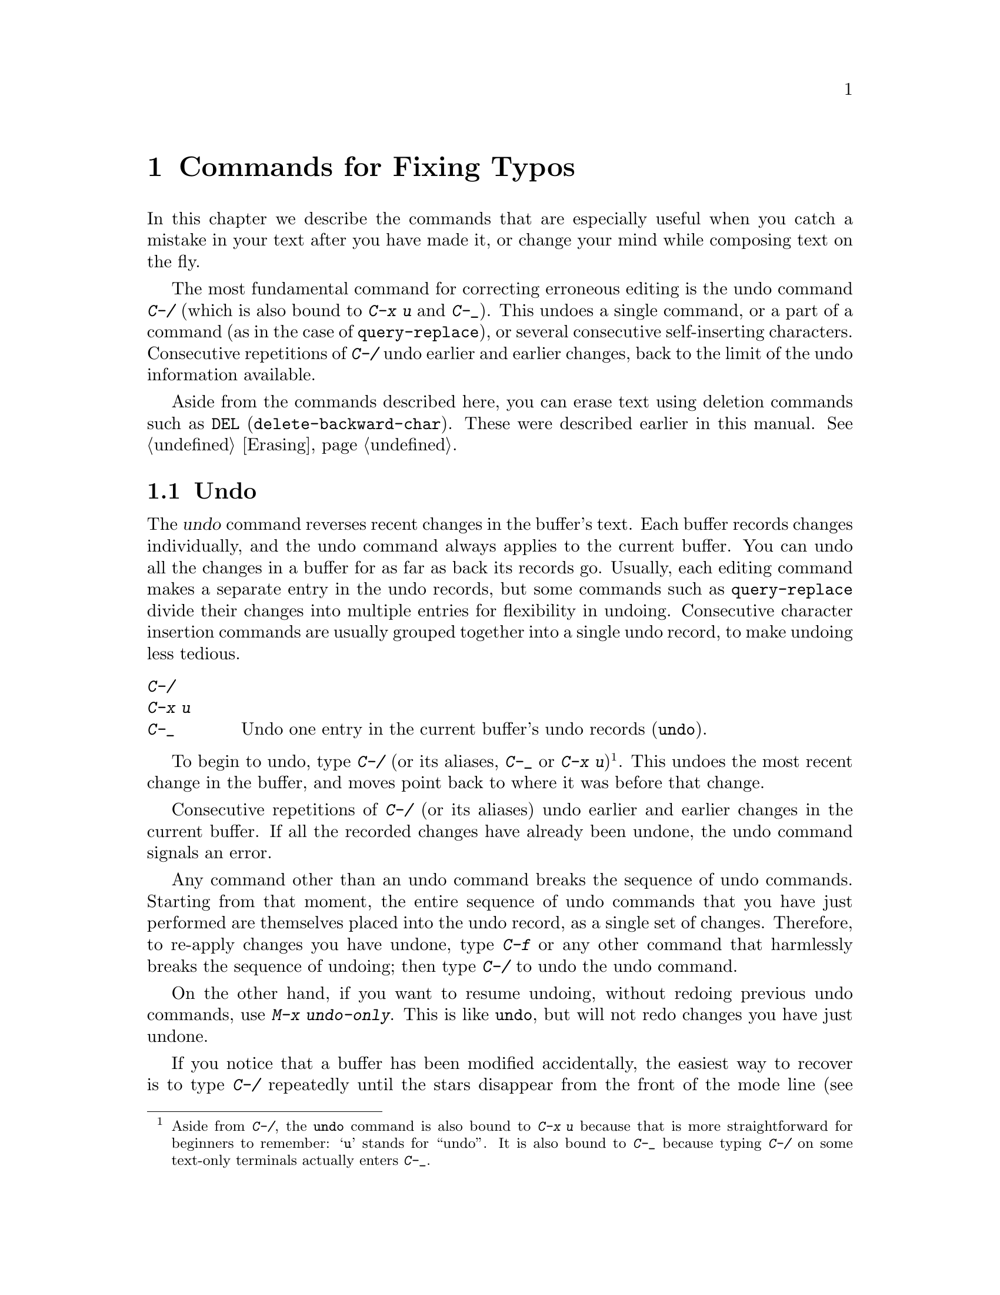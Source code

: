 @c This is part of the Emacs manual.
@c Copyright (C) 1985-1987, 1993-1995, 1997, 2001-2011
@c   Free Software Foundation, Inc.
@c See file emacs.texi for copying conditions.
@node Fixit, Keyboard Macros, Search, Top
@chapter Commands for Fixing Typos
@cindex typos, fixing
@cindex mistakes, correcting

  In this chapter we describe the commands that are especially useful
when you catch a mistake in your text after you have made it, or
change your mind while composing text on the fly.

  The most fundamental command for correcting erroneous editing is the
undo command @kbd{C-/} (which is also bound to @kbd{C-x u} and
@kbd{C-_}).  This undoes a single command, or a part of a command (as
in the case of @code{query-replace}), or several consecutive
self-inserting characters.  Consecutive repetitions of @kbd{C-/} undo
earlier and earlier changes, back to the limit of the undo information
available.

  Aside from the commands described here, you can erase text using
deletion commands such as @key{DEL} (@code{delete-backward-char}).
These were described earlier in this manual.  @xref{Erasing}.

@menu
* Undo::        The Undo commands.
* Transpose::   Exchanging two characters, words, lines, lists...
* Fixing Case:: Correcting case of last word entered.
* Spelling::    Apply spelling checker to a word, or a whole file.
@end menu

@node Undo
@section Undo
@cindex undo
@cindex changes, undoing

  The @dfn{undo} command reverses recent changes in the buffer's text.
Each buffer records changes individually, and the undo command always
applies to the current buffer.  You can undo all the changes in a
buffer for as far as back its records go.  Usually, each editing
command makes a separate entry in the undo records, but some commands
such as @code{query-replace} divide their changes into multiple
entries for flexibility in undoing.  Consecutive character insertion
commands are usually grouped together into a single undo record, to
make undoing less tedious.

@table @kbd
@item C-/
@itemx C-x u
@itemx C-_
Undo one entry in the current buffer's undo records (@code{undo}).
@end table

@kindex C-x u
@kindex C-_
@kindex C-/
@findex undo
  To begin to undo, type @kbd{C-/} (or its aliases, @kbd{C-_} or
@kbd{C-x u})@footnote{Aside from @kbd{C-/}, the @code{undo} command is
also bound to @kbd{C-x u} because that is more straightforward for
beginners to remember: @samp{u} stands for ``undo''.  It is also bound
to @kbd{C-_} because typing @kbd{C-/} on some text-only terminals
actually enters @kbd{C-_}.}.  This undoes the most recent change in
the buffer, and moves point back to where it was before that change.

  Consecutive repetitions of @kbd{C-/} (or its aliases) undo earlier
and earlier changes in the current buffer.  If all the recorded
changes have already been undone, the undo command signals an error.

@cindex redo
@findex undo-only
  Any command other than an undo command breaks the sequence of undo
commands.  Starting from that moment, the entire sequence of undo
commands that you have just performed are themselves placed into the
undo record, as a single set of changes.  Therefore, to re-apply
changes you have undone, type @kbd{C-f} or any other command that
harmlessly breaks the sequence of undoing; then type @kbd{C-/} to undo
the undo command.

  On the other hand, if you want to resume undoing, without redoing
previous undo commands, use @kbd{M-x undo-only}.  This is like
@code{undo}, but will not redo changes you have just undone.

  If you notice that a buffer has been modified accidentally, the
easiest way to recover is to type @kbd{C-/} repeatedly until the stars
disappear from the front of the mode line (@pxref{Mode Line}).
Whenever an undo command makes the stars disappear from the mode line,
it means that the buffer contents are the same as they were when the
file was last read in or saved.  If you do not remember whether you
changed the buffer deliberately, type @kbd{C-/} once.  When you see
the last change you made undone, you will see whether it was an
intentional change.  If it was an accident, leave it undone.  If it
was deliberate, redo the change as described above.

@cindex selective undo
@kindex C-u C-/
  When there is an active region, any use of @code{undo} performs
@dfn{selective undo}: it undoes the most recent change within the
region, instead of the entire buffer.  However, when Transient Mark
mode is off (@pxref{Persistent Mark}), @kbd{C-/} always operates on
the entire buffer, ignoring the region.  In this case, you can perform
selective undo by supplying a prefix argument to the @code{undo}
command: @kbd{C-u C-/}.  To undo further changes in the same region,
repeat the @code{undo} command (no prefix argument is needed).

  Some specialized buffers do not make undo records.  Buffers whose
names start with spaces never do; these buffers are used internally by
Emacs to hold text that users don't normally look at or edit.

@vindex undo-limit
@vindex undo-strong-limit
@vindex undo-outer-limit
@cindex undo limit
  When the undo records for a buffer becomes too large, Emacs discards
the oldest undo records from time to time (during @dfn{garbage
collection}).  You can specify how much undo records to keep by
setting the variables @code{undo-limit}, @code{undo-strong-limit}, and
@code{undo-outer-limit}.  Their values are expressed in bytes.

  The variable @code{undo-limit} sets a soft limit: Emacs keeps undo
data for enough commands to reach this size, and perhaps exceed it,
but does not keep data for any earlier commands beyond that.  Its
default value is 80000.  The variable @code{undo-strong-limit} sets a
stricter limit: any previous command (though not the most recent one)
that pushes the size past this amount is forgotten.  The default value
of @code{undo-strong-limit} is 120000.

  Regardless of the values of those variables, the most recent change
is never discarded unless it gets bigger than @code{undo-outer-limit}
(normally 12,000,000).  At that point, Emacs discards the undo data and
warns you about it.  This is the only situation in which you cannot
undo the last command.  If this happens, you can increase the value of
@code{undo-outer-limit} to make it even less likely to happen in the
future.  But if you didn't expect the command to create such large
undo data, then it is probably a bug and you should report it.
@xref{Bugs,, Reporting Bugs}.

@node Transpose
@section Transposing Text

@table @kbd
@item C-t
Transpose two characters (@code{transpose-chars}).
@item M-t
Transpose two words (@code{transpose-words}).
@item C-M-t
Transpose two balanced expressions (@code{transpose-sexps}).
@item C-x C-t
Transpose two lines (@code{transpose-lines}).
@end table

@kindex C-t
@findex transpose-chars
  The common error of transposing two characters can be fixed, when they
are adjacent, with the @kbd{C-t} command (@code{transpose-chars}).  Normally,
@kbd{C-t} transposes the two characters on either side of point.  When
given at the end of a line, rather than transposing the last character of
the line with the newline, which would be useless, @kbd{C-t} transposes the
last two characters on the line.  So, if you catch your transposition error
right away, you can fix it with just a @kbd{C-t}.  If you don't catch it so
fast, you must move the cursor back between the two transposed
characters before you type @kbd{C-t}.  If you transposed a space with
the last character of the word before it, the word motion commands are
a good way of getting there.  Otherwise, a reverse search (@kbd{C-r})
is often the best way.  @xref{Search}.

@kindex C-x C-t
@findex transpose-lines
@kindex M-t
@findex transpose-words
@c Don't index C-M-t and transpose-sexps here, they are indexed in
@c programs.texi, in the "List Commands" node.
@c @kindex C-M-t
@c @findex transpose-sexps
  @kbd{M-t} transposes the word before point with the word after point
(@code{transpose-words}).  It moves point forward over a word,
dragging the word preceding or containing point forward as well.  The
punctuation characters between the words do not move.  For example,
@w{@samp{FOO, BAR}} transposes into @w{@samp{BAR, FOO}} rather than
@samp{@w{BAR FOO,}}.

  @kbd{C-M-t} (@code{transpose-sexps}) is a similar command for
transposing two expressions (@pxref{Expressions}), and @kbd{C-x C-t}
(@code{transpose-lines}) exchanges lines.  They work like @kbd{M-t}
except as regards what units of text they transpose.

  A numeric argument to a transpose command serves as a repeat count: it
tells the transpose command to move the character (word, expression, line)
before or containing point across several other characters (words,
expressions, lines).  For example, @kbd{C-u 3 C-t} moves the character before
point forward across three other characters.  It would change
@samp{f@point{}oobar} into @samp{oobf@point{}ar}.  This is equivalent to
repeating @kbd{C-t} three times.  @kbd{C-u - 4 M-t} moves the word
before point backward across four words.  @kbd{C-u - C-M-t} would cancel
the effect of plain @kbd{C-M-t}.@refill

  A numeric argument of zero is assigned a special meaning (because
otherwise a command with a repeat count of zero would do nothing): to
transpose the character (word, expression, line) ending after point
with the one ending after the mark.

@node Fixing Case
@section Case Conversion

@table @kbd
@item M-- M-l
Convert last word to lower case.  Note @kbd{Meta--} is Meta-minus.
@item M-- M-u
Convert last word to all upper case.
@item M-- M-c
Convert last word to lower case with capital initial.
@end table

@kindex M-@t{-} M-l
@kindex M-@t{-} M-u
@kindex M-@t{-} M-c
  A very common error is to type words in the wrong case.  Because of this,
the word case-conversion commands @kbd{M-l}, @kbd{M-u} and @kbd{M-c} have a
special feature when used with a negative argument: they do not move the
cursor.  As soon as you see you have mistyped the last word, you can simply
case-convert it and go on typing.  @xref{Case}.@refill

@node Spelling
@section Checking and Correcting Spelling
@cindex spelling, checking and correcting
@cindex checking spelling
@cindex correcting spelling

  This section describes the commands to check the spelling of a
single word or of a portion of a buffer.  These commands only work if
the spelling checker program Aspell, Ispell or Hunspell is installed.
Aspell, Ispell or Hunspell are not part of Emacs, but one or the other
is usually installed in GNU/Linux and other free operating systems.
@ifnottex
@xref{Top, Aspell,, aspell, The Aspell Manual}.
@end ifnottex

@table @kbd
@item M-$
Check and correct spelling of the active region or the word at point
(@code{ispell-word}).
@item M-x ispell
Check and correct spelling in the active region or the entire buffer.
@item M-x ispell-buffer
Check and correct spelling in the buffer.
@item M-x ispell-region
Check and correct spelling in the region.
@item M-x ispell-message
Check and correct spelling in a draft mail message, excluding cited
material.
@item M-x ispell-change-dictionary @key{RET} @var{dict} @key{RET}
Restart the Aspell/Ispell/Hunspell process, using @var{dict} as the dictionary.
@item M-x ispell-kill-ispell
Kill the Aspell/Ispell/Hunspell subprocess.
@item M-@key{TAB}
@itemx @key{ESC} @key{TAB}
Complete the word before point based on the spelling dictionary
(@code{ispell-complete-word}).
@item M-x flyspell-mode
Enable Flyspell mode, which highlights all misspelled words.
@item M-x flyspell-prog-mode
Enable Flyspell mode for comments and strings only.
@end table

@kindex M-$
@findex ispell-word
  To check the spelling of the word around or before point, and
optionally correct it as well, type @kbd{M-$} (@code{ispell-word}).
If a region is active, @kbd{M-$} checks the spelling of all words
within the region.  @xref{Mark}.  (When Transient Mark mode is off,
@kbd{M-$} always acts on the word around or before point, ignoring the
region.  @xref{Persistent Mark}.)

@findex ispell
@findex ispell-buffer
@findex ispell-region
@cindex spell-checking the active region
  Similarly, the command @kbd{M-x ispell} performs spell-checking in
the region if one is active, or in the entire buffer otherwise.  The
commands @kbd{M-x ispell-buffer} and @kbd{M-x ispell-region}
explicitly perform spell-checking on the entire buffer or the region
respectively.  To check spelling in an email message you are writing,
use @kbd{M-x ispell-message}; that command checks the whole buffer,
except for material that is indented or appears to be cited from other
messages.  @xref{Sending Mail}.

  When one of these commands encounters what appears to be an
incorrect word, it asks you what to do.  It usually displays a list of
numbered ``near-misses''---words that are close to the incorrect word.
Then you must type a single-character response.  Here are the valid
responses:

@table @kbd
@item @var{digit}
Replace the word, just this time, with one of the displayed
near-misses.  Each near-miss is listed with a digit; type that digit
to select it.

@item @key{SPC}
Skip this word---continue to consider it incorrect, but don't change it
here.

@item r @var{new} @key{RET}
Replace the word, just this time, with @var{new}.  (The replacement
string will be rescanned for more spelling errors.)

@item R @var{new} @key{RET}
Replace the word with @var{new}, and do a @code{query-replace} so you
can replace it elsewhere in the buffer if you wish.  (The replacements
will be rescanned for more spelling errors.)

@item a
Accept the incorrect word---treat it as correct, but only in this
editing session.

@item A
Accept the incorrect word---treat it as correct, but only in this
editing session and for this buffer.

@item i
Insert this word in your private dictionary file so that Aspell or Ispell
or Hunspell will consider it correct from now on, even in future sessions.

@item m
Like @kbd{i}, but you can also specify dictionary completion
information.

@item u
Insert the lower-case version of this word in your private dic@-tion@-ary
file.

@item l @var{word} @key{RET}
Look in the dictionary for words that match @var{word}.  These words
become the new list of ``near-misses''; you can select one of them as
the replacement by typing a digit.  You can use @samp{*} in @var{word} as a
wildcard.

@item C-g
@itemx X
Quit interactive spell checking, leaving point at the word that was
being checked.  You can restart checking again afterward with @kbd{C-u
M-$}.

@item x
Quit interactive spell checking and move point back to where it was
when you started spell checking.

@item q
Quit interactive spell checking and kill the spell-checker subprocess.

@item ?
Show the list of options.
@end table

@findex ispell-complete-word
  In Text mode and related modes, the command @kbd{M-@key{TAB}}
(@code{ispell-complete-word}) shows a list of completions based on
spelling correction.  Insert the beginning of a word, and then type
@kbd{M-@key{TAB}}; the command displays a completion list window.  (If
your window manager intercepts @kbd{M-@key{TAB}}, type @kbd{@key{ESC}
@key{TAB}} or @kbd{C-M-i}.)  To choose one of the completions listed,
click @kbd{Mouse-2} or @kbd{Mouse-1} fast on it, or move the cursor
there in the completions window and type @key{RET}.  @xref{Text Mode}.

@cindex @code{ispell} program
@findex ispell-kill-ispell
  Once started, the Aspell or Ispell or Hunspell subprocess continues
to run, waiting for something to do, so that subsequent spell checking
commands complete more quickly.  If you want to get rid of the
process, use @kbd{M-x ispell-kill-ispell}.  This is not usually
necessary, since the process uses no time except when you do spelling
correction.

@vindex ispell-dictionary
@vindex ispell-local-dictionary
@vindex ispell-personal-dictionary
@vindex ispell-complete-word-dict
  Ispell, Aspell and Hunspell use two dictionaries together for spell checking:
the standard dictionary and your private dictionary.  The standard
dictionary is specified by @code{ispell-local-dictionary} or,
if @code{nil}, by @code{ispell-dictionary}.  If both are @code{nil}
the default dictionary is selected.  The command
@kbd{M-x ispell-change-dictionary} sets the standard dictionary for
the buffer and then restarts the subprocess, so that it will use a
different standard dictionary.  Personal dictionary is specified by
@code{ispell-personal-dictionary}.  If @code{nil}, default value is
used.

  Set variable @code{ispell-dictionary} to select a specific default
dictionary for all your documents. Set variable
@code{ispell-local-dictionary} in the local variables section to
select a specific dictionary for a given document.

  A separate dictionary is used for word completion.  The variable
@code{ispell-complete-word-dict} specifies the file name of this
dictionary.  The completion dictionary must be different because it
cannot use root and affix information.  For some languages, there
is a spell checking dictionary but no word completion dictionary.

@cindex Flyspell mode
@findex flyspell-mode
@findex turn-on-flyspell
  Flyspell mode is a fully-automatic way to check spelling as you edit
in Emacs.  It operates by checking words as you change or insert them.
When it finds a word that it does not recognize, it highlights that
word.  This does not interfere with your editing, but when you see the
highlighted word, you can move to it and fix it.  Type @kbd{M-x
flyspell-mode} to enable or disable this mode in the current buffer.
To enable Flyspell mode in all text mode buffers, add
@code{turn-on-flyspell} to @code{text-mode-hook}.

  When Flyspell mode highlights a word as misspelled, you can click on
it with @kbd{Mouse-2} to display a menu of possible corrections and
actions.  You can also correct the word by editing it manually in any
way you like.

@findex flyspell-prog-mode
  Flyspell Prog mode works just like ordinary Flyspell mode, except
that it only checks words in comments and string constants.  This
feature is useful for editing programs.  Type @kbd{M-x
flyspell-prog-mode} to enable or disable this mode in the current
buffer.  To enable this mode in all programming mode buffers, add
@code{flyspell-prog-mode} to @code{prog-mode-hook} (@pxref{Hooks}).
